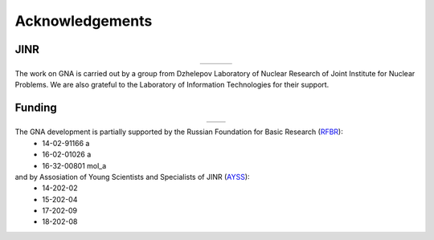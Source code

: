 Acknowledgements
----------------

.. |jinr| image:: ../img/logo/jinr_logo.png
   :alt: Joint Institute for Nuclear Research
   :target: http://www.jinr.ru/main-en/

.. |dlnp| image:: ../img/logo/DLNP_1_tr.png
   :alt: Dzhelepov Laboratory of Nuclear Problems
   :target: http://dlnp.jinr.ru/en

.. |lit| image:: ../img/logo/lit.png
   :alt: Laboratory of Information Technologies
   :target: http://lit.jinr.ru/view.php?var1=about&lang=lat&file=about_about

.. |rfbr| image:: ../img/logo/rfbr_eng_25.png
   :alt: Russian Foundation for Basic Research
   :target: http://www.rfbr.ru/rffi/eng

.. |ayss| image:: ../img/logo/AYSS-logo_tr.png
   :alt: Assosiation of Young Scientists and Specialists
   :target: http://www.omus.jinr.ru

JINR
^^^^

.. list-table::
   :widths: 26 22 26
   :align: center

   * - |jinr|
     - |dlnp|
     - |lit|

The work on GNA is carried out by a group from Dzhelepov Laboratory of Nuclear Research of Joint Institute for Nuclear
Problems. We are also grateful to the Laboratory of Information Technologies for their support.

Funding
^^^^^^^

.. list-table::
    :widths: 10 10
    :align: center

    * - |rfbr|
      - |ayss|

The GNA development is partially supported by the Russian Foundation for Basic Research (`RFBR <http://www.rfbr.ru/rffi/eng>`_):
    - 14-02-91166 a
    - 16-02-01026 a
    - 16-32-00801 mol_a

and by Assosiation of Young Scientists and Specialists of JINR (`AYSS <http://omus.jinr.ru>`_):
    - 14-202-02
    - 15-202-04
    - 17-202-09
    - 18-202-08



